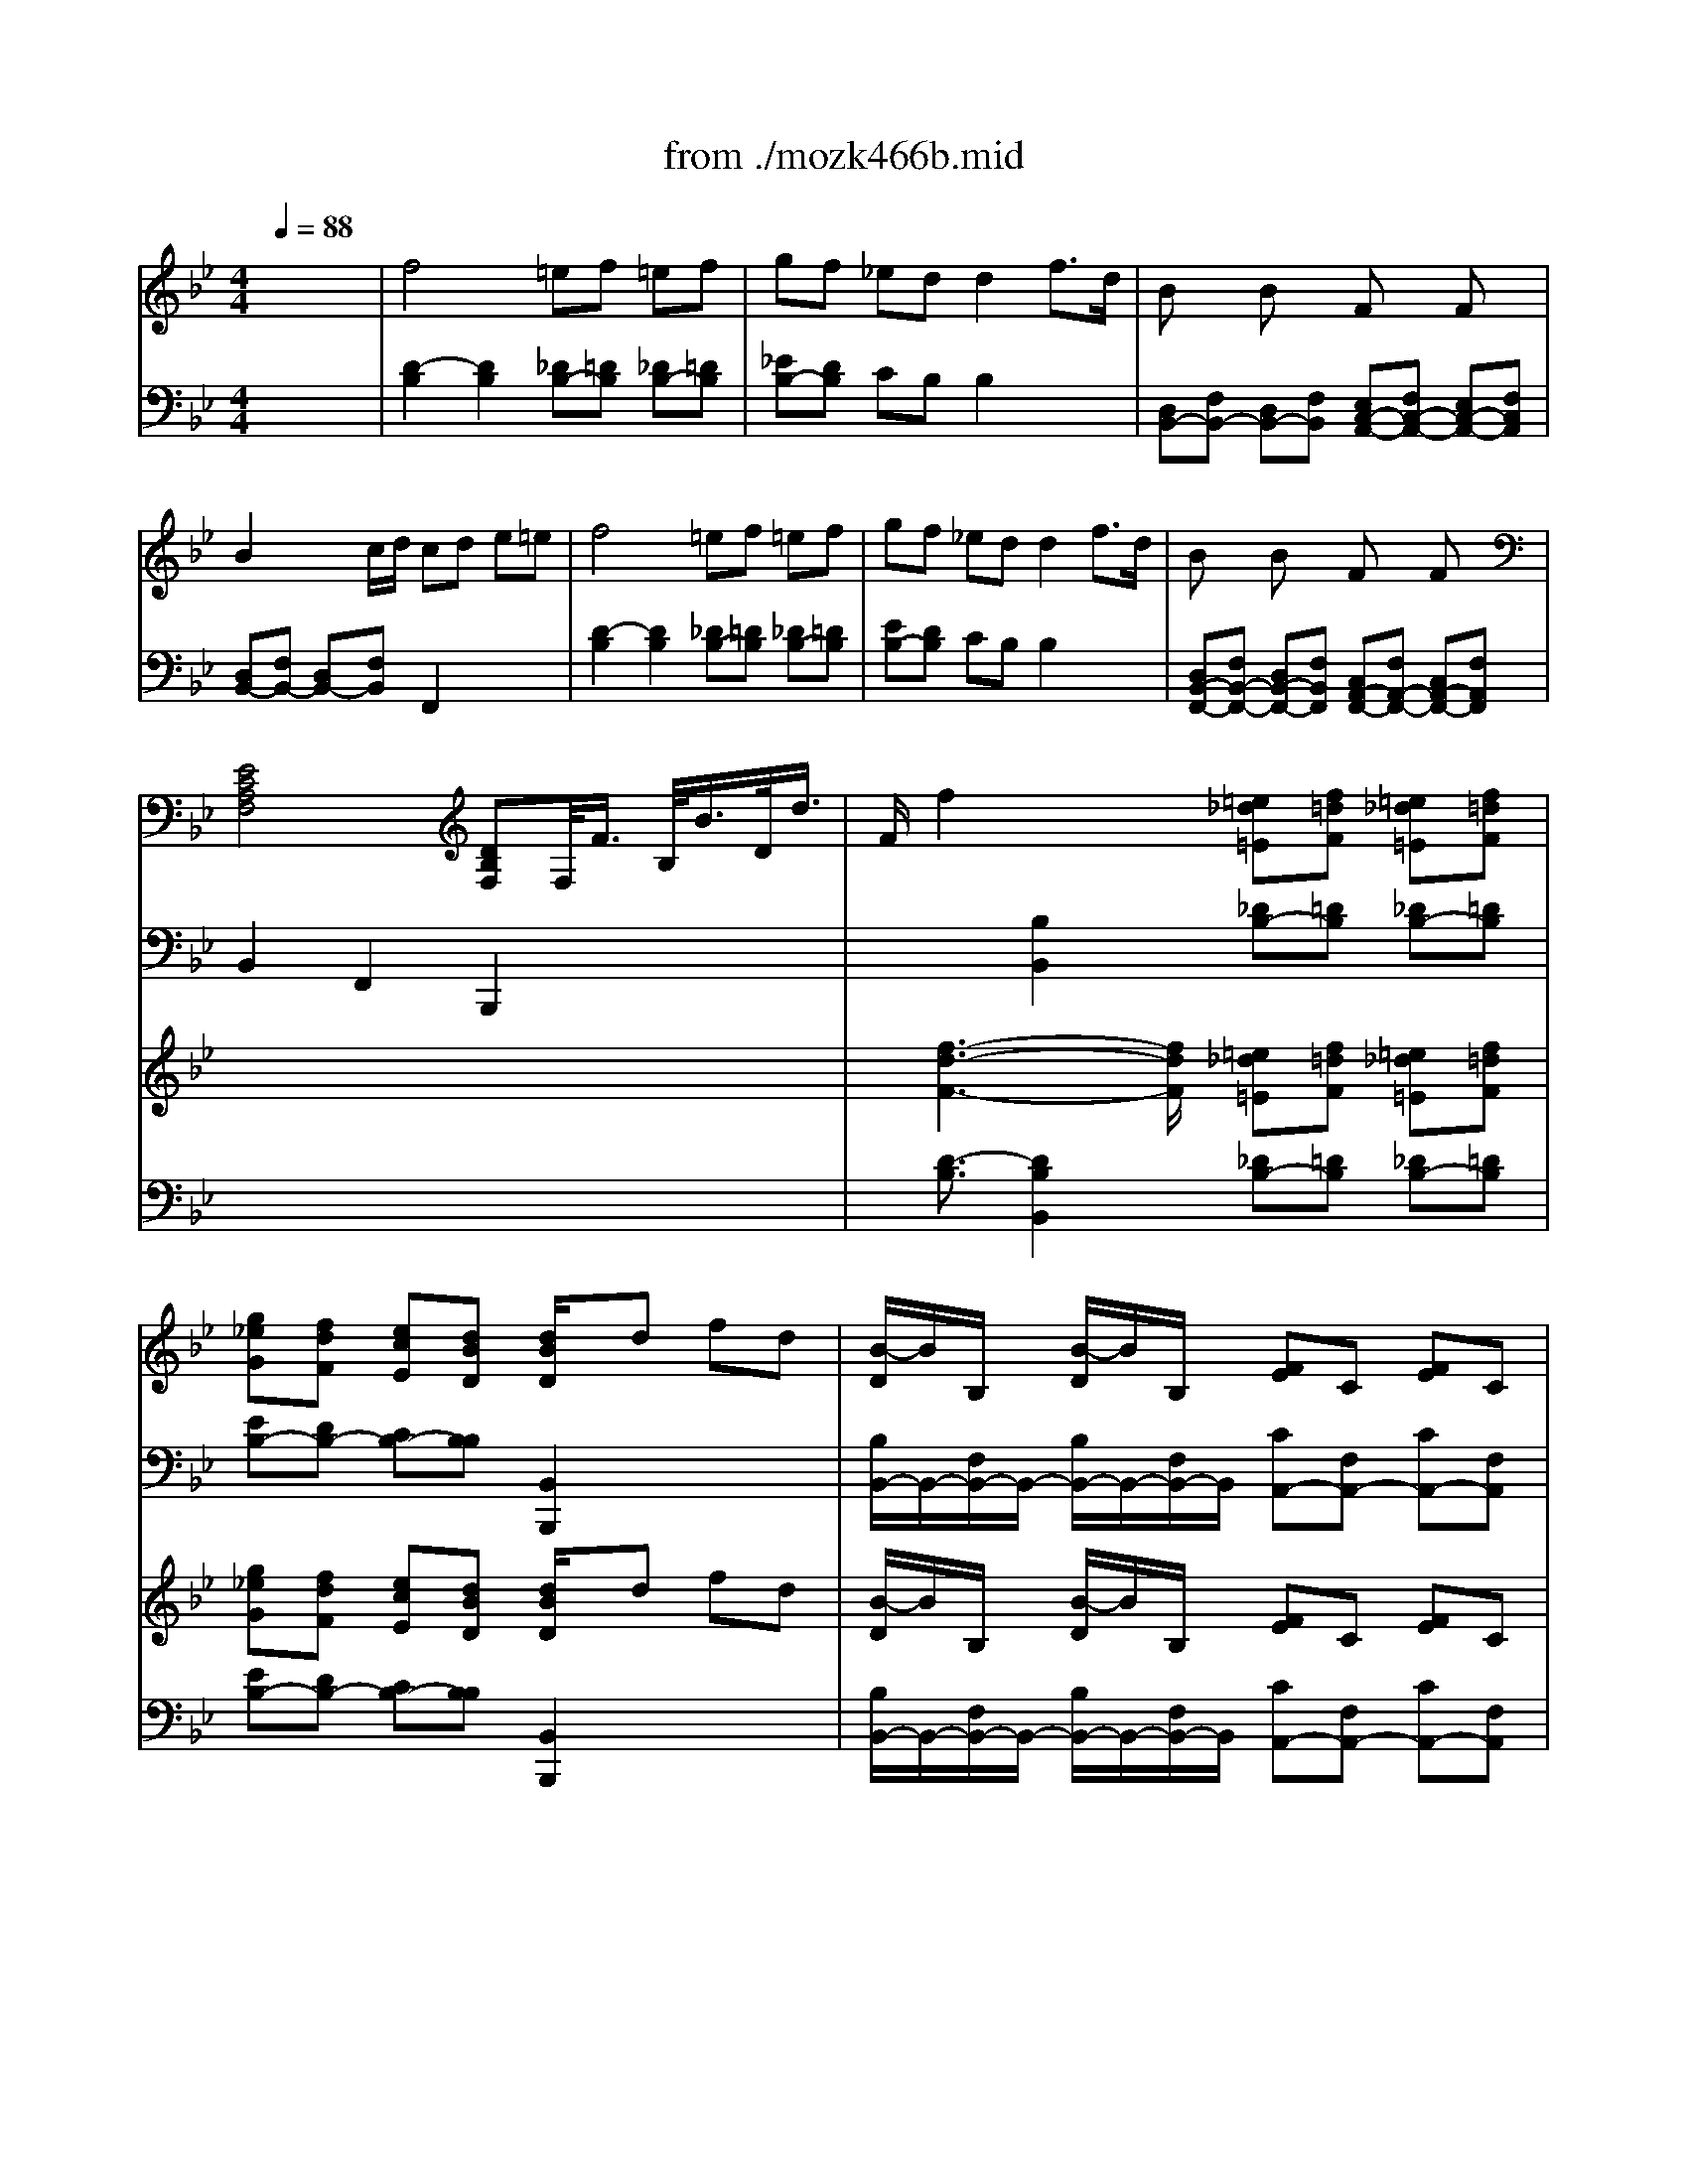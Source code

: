 X: 1
T: from ./mozk466b.mid
M: 4/4
L: 1/8
Q:1/4=88
K:Bb % 2 flats
V:1
% Mozart Piano Concerto
%%MIDI program 0
x8| \
%%MIDI program 0
f4 =ef =ef| \
gf _ed d2 f3/2d/2| \
Bx Bx Fx Fx|
B2 x/2x/2c/2d/2 cd e=e| \
f4 =ef =ef| \
gf _ed d2 f3/2d/2| \
Bx Bx Fx Fx|
[E4C4A,4F,4] [DB,F,]F,/2<F/2 B,/2<B/2D/2<d/2| \
F/2f2x3/2 [=e_d=E][f=dF] [=e_d=E][f=dF]| \
[g_eG][fdF] [ecE][dBD] [d/2B/2D/2]x/2d fd| \
[B/2-D/2]B/2B,/2x/2 [B/2-D/2]B/2B,/2x/2 [FE]C [FE]C|
[B-D][B-B,] [BD]c/2d/2 [cA]d e=e| \
[f4d4F4] [=e_d=E][f=dF] [=e_d=E][f=dF]| \
[g_eG][fdF] [ecE][dBD] [dBD]x/2x/2 fd| \
[B/2-D/2]B/2B,/2x/2 [B/2-D/2]B/2B,/2x/2 [F/2-C/2]F/2A,/2x/2 [F/2-C/2]F/2A,/2x/2|
[E4C4A,4F,4] [DB,F,]B [cA][dB]| \
e3 (3d/2c/2B/2 Ac de| \
f3 (3e/2d/2c/2 Bf ga| \
b3 (3a/2g/2f/2 =eg ab|
c'3 (3b/2a/2g/2 ff/2x/2 f/2x/2f/2x/2| \
f4 =ef =ef| \
gf _ed dx/2x/2 f3/2d/2| \
Bx Bx Fx Fx|
[E4C4A,4F,4] [DB,F,]B,/2<B/2 C/2<c/2D/2<d/2| \
E/2e2-e/2 (3d/2c/2B/2 Ac de| \
[f3d3B3F3] (3e/2d/2c/2 B[fcA] [gBG][aAF]| \
b-[b-G=E] [bG=E][a/2A/2-F/2-][g/2f/2A/2F/2] [=eBG][gBG] [aAF][bG=E]|
c'-[c'-AF] [c'AF][b/2B/2-G/2-][a/2g/2B/2G/2] [fcA][f_ec] [f'f][f'/2f/2]x/2| \
[f'4b4f4] [=e'b-=e][f'bf] [=e'b-=e][f'bf]| \
[g'b-g][f'b-f] [_e'b-e][d'bd] [d'bd]x/2x/2 fd| \
[B/2-D/2]B/2B,/2x/2 [B/2-D/2]B/2B,/2x/2 [F/2-C/2]F/2A,/2x/2 [F/2-C/2]F/2A,/2x/2|
[d4=B4D4] [e4c4E4]| \
[f4d4F4] [g4e4G4]| \
[a4e4A4] [c'c][_bB] [aA][gG]| \
[fBF][=e=E] [_eG][cE] [B3/2-D3/2-][d/2B/2D/2] [c2A2E2]|
[B2F2D2] x2 =Bc de| \
gf x2 =Bc de| \
gf x2 [=e=E][fF] [gG][aA]| \
[c'4_e4c4] [_b2d2B2] x2|
F/2f3-f/2 B2 x/2x/2d| \
dc B2 x3/2F<dB/2| \
f/2d/2b/2f/2 d'3b fd| \
fe d2 x4|
B2 e3x/2x/2 fg| \
gf f4 b2| \
ba c'4 e2| \
de f2 x4|
B2 b4 g2| \
f2 b2 d'2 f'2| \
e'2 c'2 a2 e2| \
e/2<d/2c/2B/2 B2 x4|
d/2d'4-d'/2e' ad'| \
c'2 b2 x4| \
c/2c'4-c'/2d' gc'| \
b2 a2 x4|
c/2_a3-_a/2 =e/2_d'3-_d'/2| \
f/2c'3-c'/2 c'/2b/2_a/2g/2 _g/2=g/2b/2g/2| \
gf f4 =e2| \
f2 x/2x/2g/2 (3_agc (3=d=efg/2|
=a2- a/2f/2a/2c'/2 b2- b/2g/2b/2d'/2| \
c'3/2a/2 f'3g bd'| \
d'f f4 ag| \
f2 x2 _g=g ab|
d'c' x2 _g=g ab| \
d'c' x2 =Bc d=e| \
g3/2f/2 f2 f2 f2| \
x/2x/2x/2_e'3/2-[e'/2d'/2]c'/2 _b/2a/2g/2f/2 =e/2f/2g/2f/2|
f4 =ef =ef| \
gf _ed dx/2x/2 f3/2d/2| \
Bx Bx Fx Fx| \
B2 x/2x/2c/2d/2 cd e=e|
f4 =e/2x/2f/2x/2 =e/2x/2f/2x/2| \
gf _ed dx/2x/2 f3/2d/2| \
Bx Bx Fx Fx| \
[E4C4A,4F,4] [DB,F,]F,/2<F/2 B,/2<B/2D/2<d/2|
F/2f3/2 x2 [=e_d=E][f=dF] [=e_d=E][f=dF]| \
[g_eG][fdF] [ecE][dBD] [dBD]x/2x/2 fd| \
[bdB]x [bB]x [fecF]x [fF]x| \
[b3d3B3]c'/2d'/2 [c'ac]d e=e|
[f'4d'4f4] [=e'b-=e][f'bf] [=e'b-=e][f'bf]| \
[g'b-g][f'b-f] [_e'b-e][d'bd] [d'bd]x/2x/2 f/2d/2f/2d/2| \
[bB]x [bB]x [fF]x [fF]x| \
[e4c4A4E4] [dBD]x3|
[gdB]x/2[G/2_G/2] x/2[B/2A/2]x/2[d/2_d/2] x/2[=g/2_g/2]x/2[b/2=d/2] x/2[a/2c/2]x/2[=g/2B/2]| \
x/2[_g/2A/2]x/2[A/2_G/2] x/2[A/2_G/2]x/2[A/2_G/2] x/2[A/2_G/2]x/2[B/2=G/2] x/2[c/2A/2]x/2[d/2B/2]| \
 (3_G/2A/2c/2[c'/2-e/2][c'/2c/2A/2] [e'/2-_G/2][e'/2c/2A/2][c'/2-e/2][c'/2c/2A/2] [a/2-_G/2][a/2c/2A/2][_g/2-d/2][_g/2c/2A/2] [d'/2-_G/2][d'/2c/2A/2][a/2-d/2][a/2c/2A/2]| \
[b/2-D/2][b/2B/2=G/2] (3d/2B/2G/2  (3D/2G/2B/2 (3d/2B/2G/2  (3D/2G/2B/2 (3d/2B/2G/2  (3D/2G/2B/2 (3d/2B/2G/2|
 (3G/2B/2A/2[g/2-G/2][g/2B/2A/2] [d'/2-G/2][d'/2B/2A/2][b/2-G/2][b/2B/2A/2] [e'/2-G/2][e'/2B/2A/2] (3G/2B/2A/2  (3G/2B/2A/2 (3B/2A/2G/2| \
 (3_G/2A/2=G/2[_g/2-_G/2][_g/2A/2=G/2] [_d'/2-_G/2][_d'/2A/2=G/2][a/2-_G/2][a/2A/2=G/2] [=d'/2-_G/2][d'/2A/2=G/2] (3_G/2A/2=G/2  (3_G/2A/2=G/2 (3A/2G/2_G/2| \
 (3=E/2=G/2F/2[=e/2-=E/2][=e/2G/2F/2] [=b/2-=E/2][=b/2G/2F/2][g/2-=E/2][g/2G/2F/2] [c'/2-_E/2][c'/2c/2G/2] (3E/2G/2=B/2  (3E/2G/2c/2 (3E/2G/2_d/2| \
[=dA_G]x/2[D/2_D/2] x/2[_G/2F/2]x/2[A/2_A/2] x/2[=d/2_d/2]x/2[_g/2f/2] x/2[=a/2_a/2]x/2[=d'/2_d'/2]|
[f=d_B]x/2[=G/2_G/2] x/2[B/2=A/2]x/2[d/2_d/2] x/2[=g/2_g/2]x/2[b/2=d/2] x/2[a/2c/2]x/2[=g/2B/2]| \
x/2[_g/2A/2]x/2[A/2_G/2] x/2[A/2_G/2]x/2[A/2_G/2] x/2[A/2_G/2]x/2[B/2=G/2] x/2[c/2A/2]x/2[d/2B/2]| \
 (3_G/2A/2c/2[c'/2-e/2][c'/2c/2A/2] [e'/2-_G/2][e'/2c/2A/2][c'/2-e/2][c'/2c/2A/2] [a/2-_G/2][a/2c/2A/2][_g/2-d/2][_g/2c/2A/2] [d'/2-_G/2][d'/2c/2A/2][a/2-d/2][a/2c/2A/2]| \
[b/2-D/2][b/2B/2=G/2] (3d/2B/2G/2  (3D/2G/2B/2 (3d/2B/2G/2  (3D/2G/2B/2 (3d/2B/2G/2  (3D/2G/2B/2 (3d/2B/2G/2|
 (3G/2B/2A/2[g/2-G/2][g/2B/2A/2] [d'/2-G/2][d'/2B/2A/2][b/2-G/2][b/2B/2A/2] [e'/2-G/2][e'/2B/2A/2] (3G/2B/2A/2  (3G/2B/2A/2 (3B/2A/2G/2| \
 (3_G/2A/2=G/2[_g/2-_G/2][_g/2A/2=G/2] [_d'/2-_G/2][_d'/2A/2=G/2][a/2-_G/2][a/2A/2=G/2] [=d'/2-_G/2][d'/2A/2=G/2] (3_G/2A/2=G/2  (3_G/2A/2=G/2 (3A/2G/2_G/2| \
 (3=E/2=G/2F/2[=e/2-=E/2][=e/2G/2F/2] [=b/2-=E/2][=b/2G/2F/2][g/2-=E/2][g/2G/2F/2] [c'/2-_E/2][c'/2c/2G/2] (3E/2G/2=B/2  (3E/2G/2c/2 (3E/2G/2_d/2| \
[=dA_G]x/2[D/2_D/2] x/2[_G/2F/2]x/2[A/2_A/2] x/2[=d/2_d/2]x/2[_g/2f/2] x/2[=a/2_a/2]x/2[=d'/2_d'/2]|
[_BF=D]x/2[b/2=a/2] x/2[f/2=e/2]x/2[d/2_d/2] x/2[B/2A/2]x/2[F/2=E/2] x/2[=D/2_D/2]x/2[B,/2A,/2]| \
 (3A,/2C/2_E/2[f/2-A/2][f/2E/2C/2] [_g/2-A,/2][_g/2E/2C/2][f/2-A/2][f/2E/2C/2] [_g/2-A,/2][_g/2E/2C/2][f/2-A/2][f/2E/2C/2] [_g/2-A,/2][_g/2E/2C/2][f/2-A/2][f/2E/2C/2]| \
[e/2-C/2][e/2A/2E/2] (3c/2A/2E/2  (3C/2E/2A/2 (3c/2A/2E/2  (3C/2E/2A/2 (3c/2A/2E/2  (3C/2E/2A/2 (3c/2A/2E/2| \
 (3=D/2C/2B,/2[f'/2-D/2][f'/2C/2B,/2] [d'/2-D/2][d'/2C/2B,/2][b/2-D/2][b/2C/2B,/2] [f/2-D/2][f/2C/2B,/2][d/2-D/2][d/2C/2B,/2] [B/2-D/2][B/2C/2B,/2][F/2-D/2][F/2C/2B,/2]|
 (3D/2C/2B,/2 (3D/2C/2B,/2  (3D/2C/2B,/2 (3D/2C/2B,/2  (3D/2C/2B,/2 (3D/2C/2B,/2  (3D/2C/2B,/2 (3D/2C/2B,/2| \
 (3E/2B,/2=G,/2[e'/2-E/2][e'/2B,/2G,/2] [b/2-E/2][b/2B,/2G,/2][g/2-E/2][g/2B,/2G,/2] eB GE| \
 (3D/2B,/2G,/2 (3D/2B,/2G,/2  (3D/2B,/2G,/2 (3D/2B,/2G,/2  (3C/2B,/2F,/2 (3C/2B,/2F,/2  (3C/2A,/2E,/2 (3C/2A,/2E,/2| \
 (3B,/2G,/2E,/2 (3D/2B,/2F,/2  (3F/2D/2B,/2 (3B/2F/2D/2  (3c/2_G/2C/2 (3_g/2c/2A/2  (3a/2f/2c/2 (3c'/2f/2c/2|
[b=gd]x/2[G/2_G/2] x/2[B/2A/2]x/2[d/2_d/2] x/2[=g/2_g/2]x/2[b/2=d/2] x/2[a/2c/2]x/2[=g/2B/2]| \
x/2[_g/2A/2]x/2[A/2_G/2] x/2[A/2_G/2]x/2[A/2_G/2] x/2[A/2_G/2]x/2[B/2=G/2] x/2[c/2A/2]x/2[d/2B/2]| \
 (3_G/2A/2c/2[c'/2-e/2][c'/2c/2A/2] [e'/2-_G/2][e'/2c/2A/2][c'/2-e/2][c'/2c/2A/2] [a/2-_G/2][a/2c/2A/2][_g/2-d/2][_g/2c/2A/2] [d'/2-_G/2][d'/2c/2A/2][a/2-d/2][a/2c/2A/2]| \
[=b/2-D/2][=b/2=B/2F/2]x/2[D/2=B,/2] x/2[D/2=B,/2]x/2[D/2=B,/2] x/2[D/2=B,/2]x/2[E/2C/2] x/2[F/2D/2]x/2[=G/2E/2]|
 (3=B,/2D/2F/2[e/2-_A/2][e/2F/2D/2] [g/2-=B,/2][g/2F/2D/2][f/2-G/2][f/2F/2D/2] [e/2-G,/2][e/2E/2C/2] (3G/2E/2C/2  (3_G/2E/2C/2 (3=G/2E/2C/2| \
 (3C/2D/2_G/2[=a/2-A/2][a/2_G/2D/2] [d'/2-C/2][d'/2_G/2D/2][c'/2-A/2][c'/2_G/2D/2] [_b/2-B,/2][b/2=G/2D/2] (3B/2G/2D/2  (3B/2G/2E/2 (3B/2G/2=E/2| \
 (3D/2G/2B/2[g/2-d/2][g/2B/2G/2] [d'/2-D/2][d'/2B/2G/2][b/2-d/2][b/2B/2G/2]  (3D/2_G/2A/2[_g/2-c/2][_g/2A/2_G/2] [c'/2-D/2][c'/2A/2_G/2][a/2-c/2][a/2A/2_G/2]| \
[=gG]x/2[G,/2_G,/2] x/2[B,/2A,/2]x/2[D/2_D/2] x/2[=G/2_G/2]x/2[B/2A/2] x/2[=d/2_d/2]x/2[=g/2_g/2]|
[BF=D]x/2[b/2a/2] x/2[f/2=e/2]x/2[d/2_d/2] x/2[B/2A/2]x/2[F/2=E/2] x/2[=D/2_D/2]x/2[B,/2A,/2]| \
 (3A,/2C/2_E/2[f/2-A/2][f/2E/2C/2] [_g/2-A,/2][_g/2E/2C/2][f/2-A/2][f/2E/2C/2] [_g/2-A,/2][_g/2E/2C/2][f/2-A/2][f/2E/2C/2] [_g/2-A,/2][_g/2E/2C/2][f/2-A/2][f/2E/2C/2]| \
[e/2-C/2][e/2A/2E/2] (3c/2A/2E/2  (3C/2E/2A/2 (3c/2A/2E/2  (3C/2E/2A/2 (3c/2A/2E/2  (3C/2E/2A/2 (3c/2A/2E/2| \
 (3=D/2C/2B,/2[f'/2-D/2][f'/2C/2B,/2] [d'/2-D/2][d'/2C/2B,/2][b/2-D/2][b/2C/2B,/2] [f/2-D/2][f/2C/2B,/2][d/2-D/2][d/2C/2B,/2] [B/2-D/2][B/2C/2B,/2][F/2-D/2][F/2C/2B,/2]|
 (3D/2C/2B,/2 (3D/2C/2B,/2  (3D/2C/2B,/2 (3D/2C/2B,/2  (3D/2C/2B,/2 (3D/2C/2B,/2  (3D/2C/2B,/2 (3D/2C/2B,/2| \
 (3E/2B,/2=G,/2[e'/2-E/2][e'/2B,/2G,/2] [b/2-E/2][b/2B,/2G,/2][g/2-E/2][g/2B,/2G,/2] eB GE| \
 (3D/2B,/2G,/2 (3D/2B,/2G,/2  (3D/2B,/2G,/2 (3D/2B,/2G,/2  (3C/2B,/2F,/2 (3C/2B,/2F,/2  (3C/2A,/2E,/2 (3C/2A,/2E,/2| \
 (3B,/2G,/2E,/2 (3D/2B,/2F,/2  (3F/2D/2B,/2 (3B/2F/2D/2  (3c/2_G/2C/2 (3_g/2c/2A/2  (3a/2f/2c/2 (3c'/2f/2c/2|
[b=gd]x/2[G/2_G/2] x/2[B/2A/2]x/2[d/2_d/2] x/2[=g/2_g/2]x/2[b/2=d/2] x/2[a/2c/2]x/2[=g/2B/2]| \
x/2[_g/2A/2]x/2[A/2_G/2] x/2[A/2_G/2]x/2[A/2_G/2] x/2[A/2_G/2]x/2[B/2=G/2] x/2[c/2A/2]x/2[d/2B/2]| \
 (3_G/2A/2c/2[c'/2-e/2][c'/2c/2A/2] [e'/2-_G/2][e'/2c/2A/2][c'/2-e/2][c'/2c/2A/2] [a/2-_G/2][a/2c/2A/2][_g/2-d/2][_g/2c/2A/2] [d'/2-_G/2][d'/2c/2A/2][a/2-d/2][a/2c/2A/2]| \
[=b/2-D/2][=b/2=B/2F/2]x/2[D/2=B,/2] x/2[D/2=B,/2]x/2[D/2=B,/2] x/2[D/2=B,/2]x/2[E/2C/2] x/2[F/2D/2]x/2[=G/2E/2]|
 (3=B,/2D/2F/2[e/2-_A/2][e/2F/2D/2] [g/2-=B,/2][g/2F/2D/2][f/2-G/2][f/2F/2D/2] [e/2-G,/2][e/2E/2C/2] (3G/2E/2C/2  (3_G/2E/2C/2 (3=G/2E/2C/2| \
 (3C/2D/2_G/2[=a/2-A/2][a/2_G/2D/2] [d'/2-C/2][d'/2_G/2D/2][c'/2-A/2][c'/2_G/2D/2] [_b/2-B,/2][b/2=G/2D/2] (3B/2G/2D/2  (3B/2G/2E/2 (3B/2G/2=E/2| \
 (3D/2G/2B/2[g/2-d/2][g/2B/2G/2] [d'/2-D/2][d'/2B/2G/2][b/2-d/2][b/2B/2G/2]  (3D/2_G/2A/2[_g/2-c/2][_g/2A/2_G/2] [c'/2-D/2][c'/2A/2_G/2][a/2-c/2][a/2A/2_G/2]| \
[=gG]x/2[G,/2_G,/2] x/2[B,/2A,/2]x/2[D/2_D/2] x/2[=G/2_G/2]x/2[B/2A/2] x/2[=d/2_d/2]x/2[=g/2_g/2]|
x3/2[_E/2=D/2] x/2[=G/2_G/2]x/2[B/2A/2] x/2[e/2d/2]x/2[=g/2_g/2] x/2[b/2a/2]x/2[e'/2d'/2]| \
x3/2[D/2_D/2] x/2[=G/2_G/2]x/2[B/2A/2] x/2[=d/2_d/2]x/2[=g/2_g/2] x/2[b/2a/2]x/2[=d'/2_d'/2]| \
x3/2[_D/2C/2] x/2[=E/2_E/2]x/2[=G/2_G/2] x/2[_d/2c/2]x/2[=e/2_e/2] x/2[=g/2_g/2]x/2[_d'/2c'/2]| \
[=d'/2d/2][e'/2d'/2e/2d/2][c'/2c/2][b/2a/2B/2A/2] [b/2B/2][d'/2c'/2d/2c/2][b/2B/2][a/2=g/2A/2G/2] [_g/2_G/2][e/2d/2E/2D/2][c/2C/2][B/2A/2B,/2A,/2] [B/2B,/2][d/2c/2D/2C/2][B/2B,/2][A/2=G/2A,/2G,/2]|
x8| \
x4 A,/2_G/2D/2A/2 _G/2d/2A/2_g/2| \
d/2a/2_g/2d'/2 a/2d/2_g/2A/2 d/2_G/2A/2D/2 _G/2A,/2D/2_G,/2| \
 (3A,=G,F  (3DAF  (3dAf  (3daf|
 (3d'af'  (3fd'd  (3aAf  (3FdD| \
EB ce ae' d'c'| \
ba gf =ef gf| \
f4 =ef =ef|
gf _ed d2 f3/2d/2| \
Bx Bx Fx Fx| \
B2 x/2x/2c/2d/2 cd e=e| \
f4 =ef =ef|
gf _ed d2 f>d| \
Bx Bx Fx Fx| \
[E4C4A,4F,4] [DB,F,]B cd| \
e3 (3d/2c/2B/2 Ac de|
f3 (3e/2d/2c/2 Bf ga| \
[b-C-][b-G=EC-] [bG=EC-][a/2A/2-F/2-C/2-][g/2f/2A/2F/2C/2] [=eC]g ab| \
c'-[c'-AF] [c'AF][b/2B/2-G/2-][a/2g/2B/2G/2] [fcA]f/2x/2 f/2x/2f/2x/2| \
f4 =ef =ef|
gf _ed d2 f3/2d/2| \
Bx Bx Fx Fx| \
[E4C4A,4F,4] [DB,F,]B,/2<B/2 C/2<c/2D/2<d/2| \
E/2e2-e/2 (3d/2c/2B/2 Ac de|
[f2-d2-B2-F2-] [f/2d/2B/2F/2]x/2 (3e/2d/2c/2 B[fcA] [gBG][aAF]| \
b-[b-cG=EC] [bcG=EC][a/2c/2-A/2-F/2-C/2-][g/2f/2c/2A/2F/2C/2] [=e/2c/2B/2-G/2-C/2-][B/2G/2C/2][gBG] [aAF][bG_E]| \
c'-[c'-fAF] [c'fAF][b/2f/2-B/2-G/2-][a/2g/2f/2B/2G/2] [ffcAF][fec] [f'/2f/2]x/2[f'/2f/2]x/2| \
[f'4d'4f4] [=e'b-=e][f'bf] [=e'b-=e][f'bf]|
[g'g][f'f] [_e'e][d'd] [d'bd]x/2x/2 fd| \
[b/2f/2d/2B/2]x/2[b/2B/2]x3/2[b/2B/2]x/2 [f/2e/2c/2F/2]x/2[f/2F/2]x3/2[f/2F/2]x/2| \
x/2F/2=B/2d/2 f/2=b/2d'/2f'/2 e'/2c'/2g/2e/2 c/2G/2E/2C/2| \
x/2_A,/2D/2F/2 =A/2d/2f/2_a/2 g/2e/2_B/2G/2 E/2B,/2G,/2E,/2|
x/2E/2=A/2c/2 e/2a/2c'/2e'/2 e'/2d'/2c'/2b/2 a/2g/2_g/2=g/2| \
f/2b/2a/2_a/2 g/2_g/2f/2e/2 d/2e/2=e/2f/2 f/2_e/2d/2c/2| \
B2 x3B cd| \
fe d2 x[dB] [ec][fd]|
[=g-e][gB] [f3B3][_g_A] [=gG][b_d]| \
[b=d-][fd] x[dG] [fd][ec] x[c=A]| \
x4 xB cd| \
fe d2 x/2 (3Bcde/2x/2f/2|
g2 f2 [g2_d2B2] x/2x/2a/2b/2| \
bf2x/2x/2 fe xc| \
xB/2x/2 =d'b xG/2x/2 bg| \
xF/2x/2 fd xF/2x/2 ec|
xB/2x/2 d'b xG/2x/2 bg| \
xF/2x/2 fd xF/2x/2 ec| \
B2 x2 =Bc de| \
gf x2 =Bc de|
gf x2 =ef ga| \
_bb xd' xf' xd'| \
b3
V:2
% K466b - #20
%%MIDI program 0
x8| \
%%MIDI program 0
[D2-B,2] [D2B,2] [_DB,-][=DB,] [_DB,-][=DB,]| \
[_EB,-][DB,] CB, B,2 x2| \
[D,B,,-][F,B,,-] [D,B,,-][F,B,,] [E,C,-A,,-][F,C,-A,,-] [E,C,-A,,-][F,C,A,,]|
[D,B,,-][F,B,,-] [D,B,,-][F,B,,] F,,2 x2| \
[D2-B,2] [D2B,2] [_DB,-][=DB,] [_DB,-][=DB,]| \
[EB,-][DB,] CB, B,2 x2| \
[D,B,,-F,,-][F,B,,-F,,-] [D,B,,-F,,-][F,B,,F,,] [C,A,,-F,,-][F,A,,-F,,-] [C,A,,-F,,-][F,A,,F,,]|
B,,2 F,,2 B,,,2 x2| \
x2 [B,2B,,2] [_DB,-][=DB,] [_DB,-][=DB,]| \
[EB,-][DB,-] [CB,-][B,B,] [B,,2B,,,2] x2| \
[B,/2B,,/2-]B,,/2-[F,/2B,,/2-]B,,/2- [B,/2B,,/2-]B,,/2-[F,/2B,,/2-]B,,/2 [CA,,-][F,A,,-] [CA,,-][F,A,,]|
[B,B,,-][F,B,,-] [B,B,,-][F,B,,] [F,F,,]x3| \
[F,2-D,2-B,,2] [F,2D,2B,,2] [=E,_D,B,,-][F,=D,B,,] [=E,_D,B,,-][F,=D,B,,]| \
[G,_E,B,,-][F,D,B,,-] [E,C,B,,-][D,B,,B,,] [B,,B,,,]x3| \
[F,/2F,,/2-]F,,/2-[D,/2F,,/2-]F,,/2- [F,/2F,,/2-]F,,/2-[D,/2F,,/2-]F,,/2 [E,/2F,,/2-]F,,/2-[C,/2F,,/2-]F,,/2- [E,/2F,,/2-]F,,/2-[C,/2F,,/2-]F,,/2|
[B,,B,,,]x [F,,F,,,]x [B,,B,,,]x3| \
xF,- [A,-F,-][CA,F,] [ECA,F,]x3| \
xF,- [B,-F,-][DB,F,] [FDB,F,]x3| \
xC,- [=E,-C,-][G,=E,C,] [B,G,=E,C,]x3|
xF,- [A,-F,-][CA,F,] [FCA,F,]x3| \
[D2-B,2] [D2B,2] [_DB,-][=DB,] [_DB,-][=DB,]| \
[_EB,-][DB,] CB, B,2 x2| \
[D,B,,-F,,-][F,B,,-F,,-] [D,B,,-F,,-][F,B,,F,,] [C,A,,-F,,-][F,A,,-F,,-] [C,A,,-F,,-][F,A,,F,,]|
B,,2 F,,2 B,,,2 x2| \
x/2[F,/2F,,/2][C/2A,/2]x/2 [CA,][DB,] [EC][EC] [DB,][CA,]| \
[B,,B,,,][D/2B,/2]x/2 [DB,][EC] [FD]x3| \
[CC,]x6x|
[F,F,,]x4[CA,F,-] [DB,F,-][ECF,]| \
[F2D2B,2F,2] [B,2B,,2] [=E_DB,-][F=DB,] [=E_DB,-][F=DB,]| \
[G_EB,-][FDB,-] [ECB,-][DB,B,] [B,2B,,2] x2| \
[F,/2F,,/2-]F,,/2-[D,/2F,,/2-]F,,/2- [F,/2F,,/2-]F,,/2-[D,/2F,,/2-]F,,/2 [E,/2F,,/2-]F,,/2-[C,/2F,,/2-]F,,/2- [E,/2F,,/2-]F,,/2-[C,/2F,,/2-]F,,/2|
G,,-[=B,/2F,/2G,,/2-]G,,/2 [=B,/2F,/2]x/2[=B,/2F,/2]x/2 C,-[C/2E,/2C,/2-]C,/2 [C/2G,/2]x/2[C/2G,/2]x/2| \
_B,,-[D/2_A,/2B,,/2-]B,,/2 [D/2_A,/2]x/2[D/2_A,/2]x/2 E,-[E/2G,/2E,/2-]E,/2 [E/2B,/2]x/2[E/2B,/2]x/2| \
F,-[E/2C/2F,/2-]F,/2- [E/2C/2F,/2-]F,/2-[E/2C/2F,/2-]F,/2 [D2B,2G,2] [E2B,2E,2]| \
[B,2D,2] [C2G,2E,2] [B,2F,2] [F,2F,,2]|
[F,B,,][D/2B,/2F,/2]x/2 [D/2B,/2F,/2]x/2[D/2B,/2F,/2]x/2 F,,[E/2=A,/2F,/2]x/2 [E/2A,/2F,/2]x/2[E/2A,/2F,/2]x/2| \
B,,[D/2B,/2F,/2]x/2 [D/2B,/2F,/2]x/2[D/2B,/2F,/2]x/2 F,,[E/2A,/2F,/2]x/2 [E/2A,/2F,/2]x/2[E/2A,/2F,/2]x/2| \
B,,[D/2B,/2F,/2]x/2 [D/2B,/2F,/2]x/2[D/2B,/2F,/2]x/2 F,,[C/2F,/2E,/2]x/2 [C/2F,/2E,/2]x/2[C/2F,/2E,/2]x/2| \
[A,-F,-E,-B,,][A,-F,-E,-] [A,-F,-E,-F,,][A,/2-F,/2-E,/2-][A,/2F,/2E,/2B,,,/2] [B,2F,2D,2] x2|
x/2[B,2B,,2]x4x3/2| \
[B,2B,,2] x6| \
[B,2B,,2] x6| \
[B,2B,,2] x6|
[B,2B,,2] x6| \
[B,2B,,2] x6| \
[F,2F,,2] x6| \
[B,2B,,2] x6|
[B,2B,,2] x6| \
[B,2B,,2] x6| \
[F,2F,,2] x6| \
[B,2B,,2] x2 D,2 x2|
[G,2G,,2] x6| \
[G,2G,,2] x4 [C,2C,,2]| \
x/2[F,2F,,2]x4x3/2| \
[F,2F,,2] x6|
x/2F,3/2 x2 x/2G,3/2 x2| \
x/2_A,3/2 x6| \
C2 x2 C,2 x2| \
C,2 x2 C,2 x2|
F,2 x2 F,2 x2| \
F,2 x2 B,,2 x2| \
C,2 x2 C,2 x2| \
F,2 x2 C,2 x2|
F,2 x2 C,2 x2| \
F,2 x2 C,2 x2| \
F,8| \
F,,2 x6|
[D2-B,2] [D2B,2] [_DB,-][=DB,] [_DB,-][=DB,]| \
[EB,-][DB,] CB, B,2 x2| \
[D,B,,-][F,B,,-] [D,B,,-][F,B,,] [E,C,-=A,,-][F,C,-A,,-] [E,C,-A,,-][F,C,A,,]| \
[D,B,,-][F,B,,-] [D,B,,-][F,B,,] F,,2 x2|
[D2-B,2] [D2B,2] [_DB,-][=DB,] [_DB,-][=DB,]| \
[EB,-][DB,] CB, B,2 x2| \
[D,B,,-F,,-][F,B,,-F,,-] [D,B,,-F,,-][F,B,,F,,] [C,A,,-F,,-][F,A,,-F,,-] [C,A,,-F,,-][F,A,,F,,]| \
B,,2 F,,2 B,,,2 x2|
x2 [B,2B,,2] [_DB,-][=DB,] [_DB,-][=DB,]| \
[EB,-][DB,-] [CB,-][B,B,] [B,,2B,,,2] x2| \
[B,B,,][B,/2F,/2]x/2 [D/2B,/2]x/2[B,/2F,/2]x/2 [C/2A,,/2]x/2[C/2F,/2]x/2 [E/2C/2]x/2[C/2F,/2]x/2| \
[B,B,,][B,F,] [DB,][B,F,] [F,F,,]x3|
[F,2D,2B,,2] [B,,2B,,,2] [=E,_D,B,,-][F,=D,B,,] [=E,_D,B,,-][F,=D,B,,]| \
[G,_E,B,,-][F,D,B,,-] [E,C,B,,-][D,B,,B,,] [B,,2B,,,2] x2| \
[F,/2D,/2F,,/2]x/2[B,/2D,/2]x/2 [D/2F,/2]x/2[B,/2D,/2]x/2 [E,/2C,/2F,,/2]x/2[A,/2C,/2]x/2 [C/2E,/2]x/2[A,/2C,/2]x/2| \
[B,,B,,,]x [F,,F,,,]x [B,,B,,,]x3|
xG, B,D GG _G=G| \
D[DD,] [EE,][DD,] [CC,][B,B,,] [A,A,,][G,G,,]| \
[_G,_G,,]x6x| \
x=G, B,G, D,G, B,,D,|
G,,x4[G,G,,] [B,B,,][EE,]| \
[_G,_G,,]x4[F,F,,] [A,A,,][DD,]| \
[=E,=E,,]x4[_E,E,,] [=G,G,,][E,E,,]| \
[D,D,,]D, _G,A, D_G Ad|
x=G, B,D GG _G=G| \
D[DD,] [EE,][DD,] [CC,][B,B,,] [A,A,,][G,G,,]| \
[_G,_G,,]x6x| \
x=G, B,G, D,G, B,,D,|
G,,x4[G,G,,] [B,B,,][EE,]| \
[_G,_G,,]x4[F,F,,] [A,A,,][DD,]| \
[=E,=E,,]x4[_E,E,,] [=G,G,,][E,E,,]| \
[D,D,,]D, _G,A, D_G Ad|
B,B FD B,F, D,B,,| \
F,,x6x| \
xF,, _G,,F,, _G,,F,, _G,,F,,| \
B,,x6x|
_A,F, D,B,, _A,,F,, D,,_A,,,| \
=G,,,x3  (3B,/2G,/2E,/2 (3B,/2G,/2E,/2  (3B,/2G,/2E,/2 (3B,/2G,/2E,/2| \
=E,B,, G,,=E,, F,,_E,, F,,F,,,| \
[B,,4B,,,4] [=A,,4A,,,4]|
[G,,G,,,]G, B,D GG _G=G| \
D[DD,] [EE,][DD,] [CC,][B,B,,] [A,A,,][G,G,,]| \
[_G,_G,,]x6x| \
x[=G,G,,] [_A,_A,,][G,G,,] [F,F,,][E,E,,] [D,D,,][C,C,,]|
[=B,,=B,,,]x4[C,C,,] [_A,,_A,,,][G,,G,,,]| \
[_G,,_G,,,]x4[=G,G,,] [E,E,,][_D,_D,,]| \
[=D,D,,]x3 [D,D,,]x3| \
xG,, _B,,D, G,B, DG|
B,B FD B,F, D,B,,| \
F,,x6x| \
xF,, _G,,F,, _G,,F,, _G,,F,,| \
B,,x6x|
_A,F, D,B,, _A,,F,, D,,_A,,,| \
=G,,,x3  (3B,/2G,/2E,/2 (3B,/2G,/2E,/2  (3B,/2G,/2E,/2 (3B,/2G,/2E,/2| \
=E,B,, G,,=E,, F,,_E,, F,,F,,,| \
[B,,4B,,,4] [=A,,4A,,,4]|
[G,,G,,,]G, B,D GG _G=G| \
D[DD,] [EE,][DD,] [CC,][B,B,,] [A,A,,][G,G,,]| \
[_G,_G,,]x6x| \
x[=G,G,,] [_A,_A,,][G,G,,] [F,F,,][E,E,,] [D,D,,][C,C,,]|
[=B,,=B,,,]x4[C,C,,] [_A,,_A,,,][G,,G,,,]| \
[_G,,_G,,,]x4[=G,G,,] [E,E,,][_D,_D,,]| \
[=D,D,,]x3 [D,D,,]x3| \
xG,, _B,,D, G,B, DG|
x[E,E,,] [G,G,,][B,B,,] [EE,][GG,] [BB,][eE]| \
x[D,D,,] [G,G,,][B,B,,] [DD,][GG,] [BB,][dD]| \
x[_D,_D,,] [=E,=E,,][G,G,,] [_D_D,][=E=E,] [GG,][_d_D]| \
x8|
[_G/2_G,/2][_E/2=D/2E,/2D,/2][C/2C,/2][B,/2=A,/2B,,/2A,,/2] [B,/2B,,/2][D/2C/2D,/2C,/2][B,/2B,,/2][A,/2=G,/2A,,/2G,,/2] [_G,/2_G,,/2][E,/2D,/2E,,/2D,,/2][C,/2C,,/2][B,,/2A,,/2B,,,/2A,,,/2] [B,,/2B,,,/2][D,/2C,/2D,,/2C,,/2][B,,/2B,,,/2][A,,/2=G,,/2A,,,/2G,,,/2]| \
[_G,,/2D,,/2-][D,/2D,,/2-][A,,/2D,,/2-][_G,/2D,,/2-] [D,/2D,,/2-][A,/2D,,/2-][_G,/2D,,/2-][D/2D,,/2-] D,,4-| \
D,,8| \
[D,8-D,,8-]|
[D,8D,8D,,8D,,8]| \
[C,8C,,8]| \
x8| \
[D2-B,2] [D2B,2] [_DB,-][=DB,] [_DB,-][=DB,]|
[EB,-][DB,] CB, B,2 x2| \
[D,B,,-][F,B,,-] [D,B,,-][F,B,,] [E,C,-A,,-][F,C,-A,,-] [E,C,-A,,-][F,C,A,,]| \
[D,B,,-][F,B,,-] [D,B,,-][F,B,,] F,,2 x2| \
[D2-B,2] [D2B,2] [_DB,-][=DB,] [_DB,-][=DB,]|
[EB,-][DB,] CB, B,2 x2| \
[D,B,,-F,,-][F,B,,-F,,-] [D,B,,-F,,-][F,B,,F,,] [C,A,,-F,,-][F,A,,-F,,-] [C,A,,-F,,-][F,A,,F,,]| \
B,,2 F,,2 B,,,2 x2| \
F,-[CA,F,-] [CA,F,-][DB,F,] [ECF,]x3|
x[DB,] [DB,][EC] [FD]x3| \
x8| \
x8| \
[D2-B,2] [D2B,2] [_DB,-][=DB,] [_DB,-][=DB,]|
[EB,-][DB,] CB, B,2 x2| \
[D,B,,-F,,-][F,B,,-F,,-] [D,B,,-F,,-][F,B,,F,,] [C,A,,-F,,-][F,A,,-F,,-] [C,A,,-F,,-][F,A,,F,,]| \
B,,2 F,,2 B,,,2 x2| \
x/2[F,/2F,,/2][C/2A,/2F,/2]x/2 [CA,F,][DB,F,] [ECF,][EC] [DB,][CA,]|
[B,B,,][D/2B,/2]x/2 [DB,][ECB,] [FDB,]x3| \
[CC,]x6x| \
[F,F,,]x4[CA,F,] [DB,F,][ECF,]| \
[F2D2B,2] [B,2B,,2] [=E_DB,-][F=DB,] [=E_DB,-][F=DB,]|
[=G_EB,-][FDB,-] [ECB,-][DB,B,] [B,2B,,2] x2| \
[F,/2F,,/2]x/2[B,/2D,/2]x/2 [D/2F,/2]x/2[B,/2D,/2]x/2 [F,/2F,,/2]x/2[A,/2C,/2]x/2 [C/2E,/2]x/2[A,/2C,/2]x/2| \
[G,4G,,4] [C,4C,,4]| \
[B,,4B,,,4] [E,4E,,4]|
[F,4F,,4] [G,2G,,2] [E,2E,,2]| \
D,2 E,2 F,2 F,,2| \
B,,-[B,B,,] B,B, A,B, _A,B,| \
G,B, F,B, =A,B, _A,F,|
E,B, D,B, [D,-D,][B,-B,-B,-B,D,] [B,B,B,E,E,][B,=E,]| \
[F,-F,][B,F,-] [DF,-][FF,] [F,F,,]=A, C_E| \
B,,,B,, B,,B,, A,,B,, _A,,B,,| \
G,,B,, F,,B,, =A,,B,, _A,,F,,|
E,,B,, E,,B,, [=E,4=E,,4]| \
F,B, DB, F,=A, _E,A,| \
[B,2D,2] x2 E,2 x2| \
F,2 x2 E,2 x2|
D,2 x2 E,2 x2| \
F,2 x2 F,,2 x2| \
B,,2 x2 F,2 x2| \
B,2 x2 F,2 x2|
B,,2 x2 F,2 x2| \
[B,2B,,2] x6| \
[B,3B,,3]
V:3
% Midi by:
%%MIDI program 48
x8| \
x8| \
x8| \
x8|
x8| \
x8| \
x8| \
x8|
x8| \
x/2
%%MIDI program 48
[f3-d3-F3-][f/2d/2F/2] [=e_d=E][f=dF] [=e_d=E][f=dF]| \
[g_eG][fdF] [ecE][dBD] [d/2B/2D/2]x/2d fd| \
[B/2-D/2]B/2B,/2x/2 [B/2-D/2]B/2B,/2x/2 [FE]C [FE]C|
[B-D][B-B,] [BD]c/2d/2 [cA]d e=e| \
[f4d4F4] [=e_d=E][f=dF] [=e_d=E][f=dF]| \
[g_eG][fdF] [ecE][dBD] [dBD]x/2x/2 fd| \
[B/2-D/2]B/2B,/2x/2 [B/2-D/2]B/2B,/2x/2 [F/2-C/2]F/2A,/2x/2 [F/2-C/2]F/2A,/2x/2|
[E4C4A,4F,4] [DB,F,]B [cA][dB]| \
[e2c2] x6| \
x8| \
x8|
x8| \
x8| \
x8| \
x8|
x8| \
x/2[e2-c2-A2-E2-][e/2c/2A/2E/2] (3d/2c/2B/2 Ac de| \
[f3d3B3F3] (3e/2d/2c/2 B[fcA] [gBG][aAF]| \
b-[b-G=E] [bG=E][a/2A/2-F/2-][g/2f/2A/2F/2] [=eBG][gBG] [aAF][bG=E]|
c'-[c'-AF] [c'AF][b/2B/2-G/2-][a/2g/2B/2G/2] [fcA][f_ec] [f'f][f'/2f/2]x/2| \
[f'4b4f4] [=e'b-=e][f'bf] [=e'b-=e][f'bf]| \
[g'b-g][f'b-f] [_e'b-e][d'bd] [d'bd]x/2x/2 fd| \
[B/2-D/2]B/2B,/2x/2 [B/2-D/2]B/2B,/2x/2 [F/2-C/2]F/2A,/2x/2 [F/2-C/2]F/2A,/2x/2|
[d4=B4D4] [e4c4E4]| \
[f4d4F4] [g4e4G4]| \
[a4e4A4] [c'c][_bB] [aA][gG]| \
[fBF][=e=E] [_eG][cE] [B3/2-D3/2-][d/2B/2D/2] [c2A2E2]|
[B2F2D2] x2 =Bc de| \
gf x2 =Bc de| \
gf x2 [=e=E][fF] [gG][aA]| \
[c'4_e4c4] [_b2d2B2] x2|
x[FDB,] [FDB,][FDB,] [FDB,][FDB,] [FDB,][FDB,]| \
x[FEA,] [FDB,][FDB,] [FDB,][FDB,] [FDB,][FDB,]| \
x[FDB,] [FDB,][FDB,] [FDB,][FDB,] [FDB,][FDB,]| \
x[AFEC] [BFDB,][BFDB,] [BFDB,][BDB,] [AEC][_AFD]|
x[GEB,] [GEB,][GEB,] [GEB,][GEB,] [GEB,][GEB,]| \
x[FDB,] [FDB,][FDB,] [FDB,][FDB,] [FDB,][FDB,]| \
x[FEC=A,] [FECA,][FECA,] [FECA,][FECA,] [FECA,][FECA,]| \
x[FDB,] [FDB,][FDB,] [FDB,][BDB,] [AEC][_AFD]|
x[GEC] [GEC][GEC] [GEC][GEC] [GEC][GEC]| \
x[FDB,] [FDB,][FDB,] [FDB,][FDB,] [FDB,][FDB,]| \
x[=AEC] [AEC][AEC] [AEC][AEC] [AEC][AEC]| \
[BFDB,][FD] [dBD-][dBD] [dBD][cAE] [BGD][A_GC]|
x[=GDB,] [GDB,][GDB,] [_GCA,][_GCA,] [_GDC][_GDC]| \
x[_GD-] [=GD][A_G] [B=G][GD] [FC][=EB,]| \
x[FA,] [FCA,][FCA,] [=ECG,][=ECG,] [=ECB,][=ECB,]| \
x[G=EC-] [AFC][AFC-] [AFC][G=E] [G=E]F|
x[FC] [cF][cF] x[=EB,] [B=E][B=E]| \
x[FC] [cF][cF] x[G_D] [_dG][_dG]| \
xC [c_A][c_A] [c_A][_AF] [BG][G=E]| \
[_A-F][_A-_D] [_AC][G/2=B,/2-][F/2=B,/2] [=E2C2] x2|
C-[=AFC-] [AFC-][AFC] [=E-C-][_BG=E-C-] [BG=E-C-][BG=EC]| \
C-[AFC-] [cAC-][cAC] x[G=D-B,-] [BGD-B,-][BGDB,]| \
x[C-CA,] [AFC-][AFC] x[C-CA,] [=EC-B,][=ECB,]| \
[FCA,]x6x|
x8| \
x8| \
[c'2a2c2] [_d'2a2_d2] [=d'2-b2d2-] [d'2=b2d2]| \
[_e'2c'2e2] x6|
[_B2D2B,2] x6| \
x8| \
x8| \
x8|
x8| \
x8| \
x8| \
x8|
x/2[f3-d3-F3-][f/2d/2F/2] [=e_d=E][f=dF] [=e_d=E][f=dF]| \
[g_eG][fdF] [ecE][dBD] [dBD]x/2x/2 fd| \
[bdB]x [bB]x [fecF]x [fF]x| \
[b3d3B3]c'/2d'/2 [c'ac]d e=e|
[f'4d'4f4] [=e'b-=e][f'bf] [=e'b-=e][f'bf]| \
[g'b-g][f'b-f] [_e'b-e][d'bd] [d'bd]x/2x/2 f/2d/2f/2d/2| \
[bB]x [bB]x [fF]x [fF]x| \
[e4c4A4E4] [dBD]x3|
[g2B2G2] x6| \
[a3-_g3-c3][a-_g-d] [a_ge][b=gd] [c'ac][d'b]| \
[e'4c'4a4] [d'2a2-d2-] [c'2a2d2]| \
[bgd][b2g2d2][b2g2d2][b2g2d2][b-g-d-]|
[bgd]x [d'2d2] [e'2-e2] [e'2-b2g2]| \
[e'2c'2a2-] [_d'2a2-_d2] [=d'2-a2d2] [d'2a2f2]| \
[d'2b2g2-] [=b2g2-=B2] [c'g-c][=bg-=B] [c'g-c][_d'g_d]| \
[=d'2_g2d2] x6|
[=g2_B2G2] x6| \
[a3-_g3-c3][a-_g-d] [a_ge][b=gd] [c'ac][d'b]| \
[e'4c'4a4] [d'2a2-d2-] [c'2a2d2]| \
[bgd][b2g2d2][b2g2d2][b2g2d2][b-g-d-]|
[bgd]x [d'2d2] [e'2-e2] [e'2-b2g2]| \
[e'2c'2a2-] [_d'2a2-_d2] [=d'2-a2d2] [d'2a2f2]| \
[d'2b2g2-] [=b2g2-=B2] [c'g-c][=bg-=B] [c'g-c][_d'g_d]| \
[=d'2_g2d2] x6|
[_bdB]x6x| \
[e8c8A8]| \
e'-[e'-f] [e'-_g][e'-f] [e'-_g][e'-f] [e'-_g][e'f]| \
[d'2-b2-] [d'6-b6-f6-d6-]|
[d'8b8-f8d8]| \
[e'8b8-e8]| \
[_d'4b4=g4] [c'2-b2f2] [c'2a2e2]| \
[b=d]f [d'B-F-][bBF] [e'f-c][c'fe] [ad][fc]|
[f2d2B2G2] x6| \
[a3-_g3-c3][a_gd] [a_ge][b=gd] [c'ac][d'b]| \
[e'4c'4a4] [d'2a2-d2-] [c'2a2d2-]| \
[=b2f2d2] [d-=B-F][d=BG] [d=B_A][ecG] [fdF][ge]|
[_a2f2d2] [gd-G-][fd-G-] [e-dG-][e=BG] [e'-_gc-][e'-=gc-]| \
[e'2=a2c2] [d'a-d-][c'a-d-] [_b-ad-][b-_gd] [b-=g-_d][bg=e]| \
[=d'4g4B4] [d'4a4_g4]| \
[=g'2b2g2] x6|
[bdB]x6x| \
[_e8c8A8]| \
e'-[e'-f] [e'-_g][e'-f] [e'-_g][e'-f] [e'-_g][e'f]| \
[d'2-b2-] [d'6-b6-f6-d6-]|
[d'8b8-f8d8]| \
[e'8b8-e8]| \
[_d'4b4=g4] [c'2-b2f2] [c'2a2e2]| \
[b=d]f [d'B-F-][bBF] [e'f-c][c'fe] [ad][fc]|
[g2d2B2G2] x6| \
[a3-_g3-c3][a_gd] [a_ge][b=gd] [c'ac][d'b]| \
[e'4c'4a4] [d'2a2-d2-] [c'2a2d2-]| \
[=b2f2d2] [d-=B-F][d=BG] [d=B_A][ecG] [fdF][ge]|
[_a2f2d2] [gd-G-][fd-G-] [e-dG-][e=BG] [e'-_gc-][e'-=gc-]| \
[e'2=a2c2] [d'a-d-][c'a-d-] [_b-ad-][b-_gd] [b-=g-_d][bg=e]| \
[=d'4g4B4] [d'4a4_g4]| \
[=g'2b2g2] x6|
[g'2b2g2] x6| \
[g'2b2g2] x6| \
[g'=e'bg]x6x| \
[_gdA_G]x [=gdBG]x [_gdA_G]x [=gdBG]x|
x[d'a_gd] x[d'b=gd] x[d'a_gd] x[d'b=gd]| \
[d'2a2_g2d2] x6| \
xD/2x/2 _G/2x/2A/2x/2 d/2x/2_g/2x/2 a/2x/2d'/2x/2| \
[f'8-a8-f8-]|
[f'af]D/2x/2 F/2x/2A/2x/2 d/2x/2f/2x/2 a/2x/2d'/2x/2| \
[_e'8a8e8]| \
[e8c8A8]| \
[d2B2] x6|
x8| \
x8| \
x8| \
x8|
x8| \
x8| \
x8| \
x8|
x8| \
x8| \
x8| \
x8|
x8| \
x8| \
x8| \
E/2[e2-c2-A2-E2-][e/2c/2A/2E/2] (3d/2c/2B/2 Ac de|
[f2-d2-B2-F2-] [f/2d/2B/2F/2]x/2 (3e/2d/2c/2 B[fcA] [=gBG][aAF]| \
b-[b-cG=EC] [bcG=EC][a/2c/2-A/2-F/2-C/2-][g/2f/2c/2A/2F/2C/2] [=e/2c/2B/2-G/2-C/2-][B/2G/2C/2][gBG] [aAF][bG_E]| \
c'-[c'-fAF] [c'fAF][b/2f/2-B/2-G/2-][a/2g/2f/2B/2G/2] [ffcAF][fec] [f'/2f/2]x/2[f'/2f/2]x/2| \
[f'4d'4f4] [=e'b-=e][f'bf] [=e'b-=e][f'bf]|
[g'g][f'f] [_e'e][d'd] [d'bd]x/2x/2 fd| \
[b/2f/2d/2B/2]x/2[b/2B/2]x3/2[b/2B/2]x/2 [f/2e/2c/2F/2]x/2[f/2F/2]x3/2[f/2F/2]x/2| \
[d4=B4F4D4] [e4c4E4]| \
[f4d4_A4F4] [g4e4G4]|
[=a4e4c4A4] [c'c][_bB] [aA][gG]| \
[f2F2] E2 D2 [C2A,2]| \
b4- b-[b-B] [b-c][b-d]| \
[b-f][b-e] [b2-d2] b-[b-dB] [b-ec][b-fd]|
[b-g-e][b-gB] [b3f3B3][_g_A] [=gG][bg_d]| \
[b=d]f x[dB] [fd][ec] x[c=A]| \
[b8-B8-]| \
[b8-B8-]|
[b4B4] [_D4B,4G,4]| \
[=DB,]x [dBF]x [ecF]x [AFC]x| \
[BFD]x3 [gB]x3| \
[dBF]x3 [cAF]x3|
[f'4d'4f4] [e'4c'4e4]| \
[d'4b4d4] [c'4a4c4]| \
[bd][F/2D/2B,/2]x/2 [F/2D/2B,/2]x/2[F/2D/2B,/2]x/2 [F/2E/2A,/2]x/2[F/2E/2A,/2]x/2 [F/2E/2A,/2]x/2[F/2E/2A,/2]x/2| \
[F/2D/2B,/2]x/2[F/2D/2B,/2]x/2 [F/2D/2B,/2]x/2[F/2D/2B,/2]x/2 [F/2E/2A,/2]x/2[F/2E/2A,/2]x/2 [F/2E/2A,/2]x/2[F/2E/2A,/2]x/2|
[F/2D/2B,/2]x/2[F/2D/2B,/2]x/2 [F/2D/2B,/2]x/2[F/2D/2B,/2]x/2 [F/2E/2A,/2]x/2[F/2E/2A,/2]x/2 [F/2E/2A,/2]x/2[F/2E/2A,/2]x/2| \
[b8-f8-d8-B8-]|[b3f3d3B3]
V:4
% B.Fisher
%%MIDI program 48
x8| \
x8| \
x8| \
x8|
x8| \
x8| \
x8| \
x8|
x8| \
x/2
%%MIDI program 48
[D3/2-B,3/2] [D2B,2B,,2] [_DB,-][=DB,] [_DB,-][=DB,]| \
[EB,-][DB,-] [CB,-][B,B,] [B,,2B,,,2] x2| \
[B,/2B,,/2-]B,,/2-[F,/2B,,/2-]B,,/2- [B,/2B,,/2-]B,,/2-[F,/2B,,/2-]B,,/2 [CA,,-][F,A,,-] [CA,,-][F,A,,]|
[B,B,,-][F,B,,-] [B,B,,-][F,B,,] [F,F,,]x3| \
[F,2-D,2-B,,2] [F,2D,2B,,2] [=E,_D,B,,-][F,=D,B,,] [=E,_D,B,,-][F,=D,B,,]| \
[G,_E,B,,-][F,D,B,,-] [E,C,B,,-][D,B,,B,,] [B,,B,,,]x3| \
[F,/2F,,/2-]F,,/2-[D,/2F,,/2-]F,,/2- [F,/2F,,/2-]F,,/2-[D,/2F,,/2-]F,,/2 [E,/2F,,/2-]F,,/2-[C,/2F,,/2-]F,,/2- [E,/2F,,/2-]F,,/2-[C,/2F,,/2-]F,,/2|
[B,,B,,,]x [F,,F,,,]x [B,,B,,,]x3| \
x8| \
x8| \
x8|
x8| \
x8| \
x8| \
x8|
x8| \
x/2[F,/2F,,/2][C/2A,/2]x/2 [CA,][DB,] [EC][EC] [DB,][CA,]| \
[B,,B,,,][D/2B,/2]x/2 [DB,][EC] [FD]x3| \
[CC,]x6x|
[F,F,,]x4[CA,F,-] [DB,F,-][ECF,]| \
[F2D2B,2F,2] [B,2B,,2] [=E_DB,-][F=DB,] [=E_DB,-][F=DB,]| \
[G_EB,-][FDB,-] [ECB,-][DB,B,] [B,2B,,2] x2| \
[F,/2F,,/2-]F,,/2-[D,/2F,,/2-]F,,/2- [F,/2F,,/2-]F,,/2-[D,/2F,,/2-]F,,/2 [E,/2F,,/2-]F,,/2-[C,/2F,,/2-]F,,/2- [E,/2F,,/2-]F,,/2-[C,/2F,,/2-]F,,/2|
G,,-[=B,/2F,/2G,,/2-]G,,/2 [=B,/2F,/2]x/2[=B,/2F,/2]x/2 C,-[C/2E,/2C,/2-]C,/2 [C/2G,/2]x/2[C/2G,/2]x/2| \
_B,,-[D/2_A,/2B,,/2-]B,,/2 [D/2_A,/2]x/2[D/2_A,/2]x/2 E,-[E/2G,/2E,/2-]E,/2 [E/2B,/2]x/2[E/2B,/2]x/2| \
F,-[E/2C/2F,/2-]F,/2- [E/2C/2F,/2-]F,/2-[E/2C/2F,/2-]F,/2 [D2B,2G,2] [E2B,2E,2]| \
[B,2D,2] [C2G,2E,2] [B,2F,2] [F,2F,,2]|
[F,B,,][D/2B,/2F,/2]x/2 [D/2B,/2F,/2]x/2[D/2B,/2F,/2]x/2 F,,[E/2=A,/2F,/2]x/2 [E/2A,/2F,/2]x/2[E/2A,/2F,/2]x/2| \
B,,[D/2B,/2F,/2]x/2 [D/2B,/2F,/2]x/2[D/2B,/2F,/2]x/2 F,,[E/2A,/2F,/2]x/2 [E/2A,/2F,/2]x/2[E/2A,/2F,/2]x/2| \
B,,[D/2B,/2F,/2]x/2 [D/2B,/2F,/2]x/2[D/2B,/2F,/2]x/2 F,,[C/2F,/2E,/2]x/2 [C/2F,/2E,/2]x/2[C/2F,/2E,/2]x/2| \
[A,-F,-E,-B,,][A,-F,-E,-] [A,-F,-E,-F,,][A,/2-F,/2-E,/2-][A,/2F,/2E,/2B,,,/2] [B,2F,2D,2] x2|
x/2[B,,2B,,,2]x4x3/2| \
[B,,2B,,,2] x6| \
[B,,2B,,,2] x6| \
[B,,2B,,,2] x6|
[B,,2B,,,2] x6| \
[B,,2B,,,2] x6| \
[F,2F,,2] x6| \
[B,,2B,,,2] x6|
[B,,2B,,,2] x6| \
[B,,2B,,,2] x6| \
[F,2F,,2] x6| \
[B,,2B,,,2] x2 [D,4D,,4]|
[G,2G,,2] x6| \
[G,-G,,-][A,G,G,,] B,A, G,B, [A,C,-][A,C,]| \
x/2[F,2F,,2]x4x3/2| \
[F,2F,,2] x2 CB, B,A,|
x/2[F,/2F,,/2]F, F,F, x/2[G,/2G,,/2]G, G,G,| \
x/2[_A,/2_A,,/2]_A, _A,_A, [B,B,,]B, B,B,| \
[CC,]_A, CC [C,C,,]C, C,C,| \
[C,2-C,,2] C,2 [C,2C,,2] x2|
[F,2F,,2] x2 [F,2F,,2] x2| \
[F,2F,,2] x6| \
[C,2C,,2] x2 [C,2C,,2] x2| \
[F,-F,,-][C/2=A,/2F,/2-F,/2F,,/2-][F,/2F,,/2] [C/2A,/2F,/2]x/2[C/2A,/2F,/2]x/2 [C/2B,/2=E,/2C,/2-C,,/2-][C,/2-C,,/2-][C/2B,/2=E,/2C,/2-C,,/2-][C,/2C,,/2] [C/2B,/2=E,/2]x/2[C/2B,/2=E,/2]x/2|
[C/2A,/2F,/2F,,/2-]F,,/2-[C/2A,/2F,/2F,,/2-]F,,/2 [C/2A,/2F,/2]x/2[C/2A,/2F,/2]x/2 [C/2B,/2=E,/2C,/2-C,,/2-][C,/2-C,,/2-][C/2B,/2=E,/2C,/2-C,,/2-][C,/2C,,/2] [C/2B,/2=E,/2]x/2[C/2B,/2=E,/2]x/2| \
[C/2A,/2F,/2F,,/2-]F,,/2-[C/2A,/2F,/2F,,/2-]F,,/2 [C/2A,/2F,/2]x/2[C/2A,/2F,/2]x/2 [C/2B,/2G,/2C,/2C,,/2]x/2[C/2B,/2G,/2]x/2 [C/2B,/2G,/2]x/2[C/2B,/2G,/2]x/2| \
[F,2F,,2] [_D2A,2F,2-] [=D2-B,2F,2-] [D2=B,2F,2]| \
[A2-_E2-C2-E,2-] [A4-E4-C4-E,4-F,,4-] [A3/2E3/2-C3/2-E,3/2-F,,3/2-][E/2C/2E,/2F,,/2]|
[_B,,2B,,,2] x6| \
x8| \
x8| \
x8|
x8| \
x8| \
x8| \
x8|
x/2[D3/2-B,3/2] [D2B,2B,,2] [_DB,-][=DB,] [_DB,-][=DB,]| \
[EB,-][DB,-] [CB,-][B,B,] [B,,2B,,,2] x2| \
[B,B,,][B,/2F,/2]x/2 [D/2B,/2]x/2[B,/2F,/2]x/2 [C/2A,,/2]x/2[C/2F,/2]x/2 [E/2C/2]x/2[C/2F,/2]x/2| \
[B,B,,][B,F,] [DB,][B,F,] [F,F,,]x3|
[F,2D,2B,,2] [B,,2B,,,2] [=E,_D,B,,-][F,=D,B,,] [=E,_D,B,,-][F,=D,B,,]| \
[G,_E,B,,-][F,D,B,,-] [E,C,B,,-][D,B,,B,,] [B,,2B,,,2] x2| \
[F,/2D,/2F,,/2]x/2[B,/2D,/2]x/2 [D/2F,/2]x/2[B,/2D,/2]x/2 [E,/2C,/2F,,/2]x/2[A,/2C,/2]x/2 [C/2E,/2]x/2[A,/2C,/2]x/2| \
[B,,B,,,]x [F,,F,,,]x [B,,B,,,]x3|
[B,2D,2G,,2] x6| \
x[DD,] [EE,][DD,] [CC,][B,B,,] [A,A,,][G,G,,]| \
[_G,2-_G,,2] _G,2 _G4| \
=GG, B,G, D,G, B,,D,|
[B,2D,2G,,2] x2 G-[G-G,] [G-B,][GE]| \
[_G2-_G,2] _G2 F-[F-F,] [F/2-A,/2]F/2-[F/2-D/2]F/2| \
[=E2-=E,2] =E2 _E-[E/2-E,/2]E/2- [E-=G,][E/2-E,/2]E/2| \
[D2D,2] x6|
[B,2D,2G,,2] x6| \
x[DD,] [EE,][DD,] [CC,][B,B,,] [A,A,,][G,G,,]| \
[_G,2-_G,,2] _G,2 _G4| \
=GG, B,G, D,G, B,,D,|
[B,2D,2G,,2] x2 G-[G-G,] [G-B,][GE]| \
[_G2-_G,2] _G2 F-[F-F,] [F/2-A,/2]F/2-[F/2-D/2]F/2| \
[=E2-=E,2] =E2 _E-[E/2-E,/2]E/2- [E-=G,][E/2-E,/2]E/2| \
[D2D,2] x6|
[D2B,2F,2B,,2] x6| \
[F,F,,]F _GF _GF _GF| \
[F8E8C8A,8F,8]| \
[F2D2B,2] [B,6B,,6]|
[_A,8_A,,8]| \
[B,8B,,8-=G,,8]| \
[=E,4B,,4=E,,4] [F,4F,,4]| \
x4 [=A,2-A,,2-] [D2A,2A,,2]|
[B,2D,2G,,2] x6| \
x[DD,] [_EE,][DD,] [CC,][B,B,,] [A,A,,][G,G,,]| \
[_G,2-_G,,2] _G,2 _G4| \
=G[G,G,,] [_A,_A,,][G,G,,] [F,F,,][E,E,,] [D,D,,][C,C,,]|
[=B,,2=B,,,2] =B,2 C[C,C,] [_A,_A,,][G,G,,]| \
[_G,2_G,,2] _G2 =G-[GG,] [EE,][_D_D,]| \
[=D4D,4] [D,4D,,4]| \
[G,2D,2G,,2] x6|
[D2_B,2F,2B,,2] x6| \
[F,F,,]F _GF _GF _GF| \
[F8E8C8=A,8F,8]| \
[F2D2B,2] [B,6B,,6]|
[_A,8_A,,8]| \
[B,8B,,8-=G,,8]| \
[=E,4B,,4=E,,4] [F,4F,,4]| \
x4 [=A,2-A,,2-] [D2A,2A,,2]|
[B,2D,2G,,2] x6| \
x[DD,] [_EE,][DD,] [CC,][B,B,,] [A,A,,][G,G,,]| \
[_G,2-_G,,2] _G,2 _G4| \
=G[G,G,,] [_A,_A,,][G,G,,] [F,F,,][E,E,,] [D,D,,][C,C,,]|
[=B,,2=B,,,2] =B,2 C[C,C,] [_A,_A,,][G,G,,]| \
[_G,2_G,,2] _G2 =G-[GG,] [EE,][_D_D,]| \
[=D4D,4] [D,4D,,4]| \
[G,2D,2G,,2] x6|
[E,/2-_B,,/2-E,,/2-][G,3/2-E,3/2B,,3/2E,,3/2] G,/2x4x3/2| \
[G,2B,,2D,,2] x6| \
[=E,2B,,2_D,,2] x6| \
[=D,D,,]x [D,D,,]x [D,D,,]x [D,D,,]x|
[_G=A,D,]x [_GA,D,]x [_GA,D,]x [_GA,D,]x| \
[D,8-D,,8-]| \
[D,D,,]D,,/2x/2 _G,,/2x/2A,,/2x/2 D,/2x/2_G,/2x/2 A,/2x/2D/2x/2| \
[F2D2] [D,6-D,,6-]|
[D,D,,]D,,/2x/2 F,,/2x/2A,,/2x/2 D,/2x/2F,/2x/2 A,/2x/2D/2x/2| \
[C,8C,,8]| \
[F,8F,8]| \
[F,2B,,2] x6|
x8| \
x8| \
x8| \
x8|
x8| \
x8| \
x8| \
x8|
x8| \
x8| \
x8| \
x8|
x8| \
x8| \
x8| \
x/2[F,/2F,,/2][C/2A,/2F,/2]x/2 [CA,F,][DB,F,] [_ECF,][EC] [DB,][CA,]|
[B,B,,][D/2B,/2]x/2 [DB,][ECB,] [FDB,]x3| \
[CC,]x6x| \
[F,F,,]x4[CA,F,] [DB,F,][ECF,]| \
[F2D2B,2] [B,2B,,2] [=E_DB,-][F=DB,] [=E_DB,-][F=DB,]|
[=G_EB,-][FDB,-] [ECB,-][DB,B,] [B,2B,,2] x2| \
[F,/2F,,/2]x/2[B,/2D,/2]x/2 [D/2F,/2]x/2[B,/2D,/2]x/2 [F,/2F,,/2]x/2[A,/2C,/2]x/2 [C/2E,/2]x/2[A,/2C,/2]x/2| \
G,,-[=B,/2F,/2G,,/2-]G,,/2 [=B,/2F,/2]x/2[=B,/2F,/2]x/2 C,-[C/2E,/2C,/2-]C,/2- [C/2G,/2C,/2-]C,/2-[C/2G,/2C,/2-]C,/2| \
_B,,-[D/2_A,/2B,,/2-]B,,/2 [D/2_A,/2]x/2[D/2_A,/2]x/2 E,-[E/2G,/2E,/2-]E,/2- [E/2B,/2E,/2-]E,/2-[E/2B,/2E,/2-]E,/2|
F,-[E/2C/2F,/2-]F,/2- [E/2C/2F,/2-]F,/2-[E/2C/2F,/2-]F,/2 [D2G,2] [E2E,2]| \
[B,2D,2] [C2G,2E,2] [B,2F,2] [E,2F,,2]| \
[D,-B,,-][B,D,B,,] B,B, G,B, _A,B,| \
G,B, F,B, =A,B, _A,F,|
E,B, D,B, [D,-D,][B,-B,-B,D,] [B,B,E,E,][B,=E,]| \
[F,-F,][B,F,-] [DF,-][FF,] [F,F,,]=A, C_E| \
[B,4B,,4] [A,2A,,2] [_A,2_A,,2]| \
[G,2G,,2] [F,F,,][B,B,,] [=A,A,,][B,B,,] [_A,_A,,][F,F,,]|
[E,2E,,2] [D,2D,,2] [=E,4=E,,4]| \
[F,2F,,2] x2 [F,F,,]x [_E,E,,]x| \
[D,D,,]x3 [E,B,,E,,]x3| \
[F,F,,]x3 [E,E,,]x3|
[D,D,,]x [FD]x [E,E,,]x [EC]x| \
[F,F,,]x [DB,]x [F,,F,,,]x [C=A,]x| \
[B,,2B,,,2] x2 [F,2F,,2] x2| \
B,,2 x2 [F,2F,,2] x2|
B,,2 x2 [F,2F,,2] x2| \
B,,/2[F6-D6-B,6-][F3/2D3/2B,3/2]| \
[F3D3B,3B,,3B,,,3]
